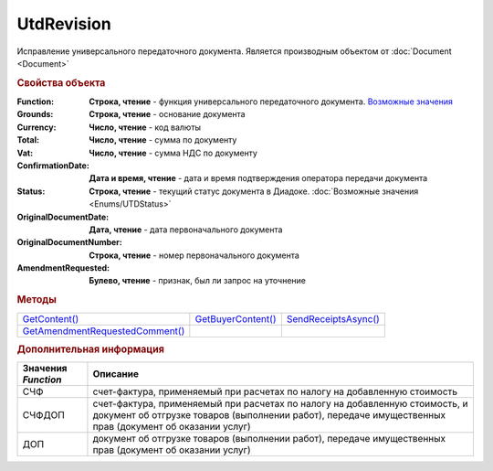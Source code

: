 UtdRevision
===========

Исправление универсального передаточного документа.
Является производным объектом от :doc:`Document <Document>`


.. rubric:: Свойства объекта

:Function:
  **Строка, чтение** - функция универсального передаточного документа. |UtdRevision-Function|_

:Grounds:
  **Строка, чтение** - основание документа

:Currency:
  **Число, чтение** - код валюты

:Total:
  **Число, чтение** - cумма по документу

:Vat:
  **Число, чтение** - cумма НДС по документу

:ConfirmationDate:
  **Дата и время, чтение** - дата и время подтверждения оператора передачи документа

:Status:
  **Строка, чтение** - текущий статус документа в Диадоке. :doc:`Возможные значения <Enums/UTDStatus>`

:OriginalDocumentDate:
  **Дата, чтение** - дата первоначального документа

:OriginalDocumentNumber:
  **Строка, чтение** - номер первоначального документа

:AmendmentRequested:
  **Булево, чтение** - признак, был ли запрос на уточнение


.. rubric:: Методы

+---------------------------------------------+--------------------------------+----------------------------------+
| |UtdRevision-GetContent|_                   | |UtdRevision-GetBuyerContent|_ | |UtdRevision-SendReceiptsAsync|_ |
+---------------------------------------------+--------------------------------+----------------------------------+
| |UtdRevision-GetAmendmentRequestedComment|_ |                                |                                  |
+---------------------------------------------+--------------------------------+----------------------------------+

.. |UtdRevision-GetContent| replace:: GetContent()
.. |UtdRevision-GetBuyerContent| replace:: GetBuyerContent()
.. |UtdRevision-SendReceiptsAsync| replace:: SendReceiptsAsync()
.. |UtdRevision-GetAmendmentRequestedComment| replace:: GetAmendmentRequestedComment()


.. _UtdRevision-GetContent:
.. method:: UtdRevision.GetContent()

  Возвращает :doc:`представление контента титула продавца <UtdSellerContent>`

  .. deprecated:: 5.27.0
    Используйте :meth:`Document.GetDynamicContent`



.. _UtdRevision-GetBuyerContent:
.. method:: UtdRevision.GetBuyerContent()

  Возвращает :doc:`представление контента титула покупателя <UtdBuyerContent>`

  .. deprecated:: 5.27.0
    Используйте :meth:`Document.GetDynamicContent`



.. _UtdRevision-SendReceiptsAsync:
.. method:: UtdRevision.SendReceiptsAsync()

  Формирует и подписывает документы по регламентному документообороту УКД



.. _UtdRevision-GetAmendmentRequestedComment:
.. method:: UtdRevision.GetAmendmentRequestedComment()

  Возвращает комментарий к уведомлению об уточнении

  .. deprecated:: 5.20.3
    Используйте Используйте :meth:`Document.GetAnyComment` с типом ``AmendmentComment``


.. rubric:: Дополнительная информация

.. |UtdRevision-Function| replace:: Возможные значения
.. _UtdRevision-Function:

=================== ======================================================================================================================================================================================
Значения *Function* Описание
=================== ======================================================================================================================================================================================
СЧФ                 счет-фактура, применяемый при расчетах по налогу на добавленную стоимость
СЧФДОП              счет-фактура, применяемый при расчетах по налогу на добавленную стоимость, и документ об отгрузке товаров (выполнении работ), передаче имущественных прав (документ об оказании услуг)
ДОП                 документ об отгрузке товаров (выполнении работ), передаче имущественных прав (документ об оказании услуг)
=================== ======================================================================================================================================================================================
